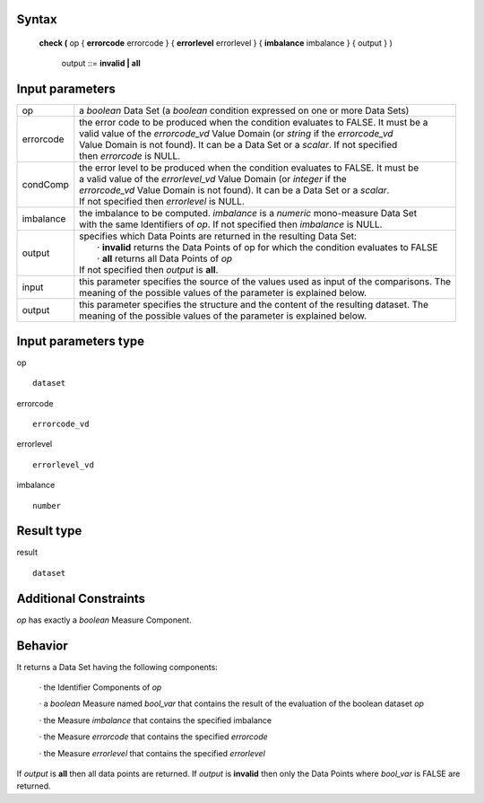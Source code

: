 ------
Syntax
------

    **check (** op { **errorcode** errorcode } { **errorlevel** errorlevel } { **imbalance** imbalance } { output } )

        output ::= **invalid | all**

----------------
Input parameters
----------------
.. list-table::

   * - op 
     - a *boolean* Data Set (a *boolean* condition expressed on one or more Data Sets)
   * - errorcode
     - | the error code to be produced when the condition evaluates to FALSE. It must be a
       | valid value of the *errorcode_vd* Value Domain (or *string* if the *errorcode_vd*
       | Value Domain is not found). It can be a Data Set or a *scalar*. If not specified
       | then *errorcode* is NULL.
   * - condComp
     - | the error level to be produced when the condition evaluates to FALSE. It must be
       | a valid value of the *errorlevel_vd* Value Domain (or *integer* if the
       | *errorcode_vd* Value Domain is not found). It can be a Data Set or a *scalar*.
       | If not specified then *errorlevel* is NULL.
   * - imbalance
     - | the imbalance to be computed. *imbalance* is a *numeric* mono-measure Data Set
       | with the same Identifiers of *op*. If not specified then *imbalance* is NULL.
   * - output
     - | specifies which Data Points are returned in the resulting Data Set:
       |    · **invalid** returns the Data Points of op for which the condition evaluates to FALSE
       |    · **all** returns all Data Points of *op*
       | If not specified then *output* is **all**.
   * - input
     - | this parameter specifies the source of the values used as input of the comparisons. The
       | meaning of the possible values of the parameter is explained below.
   * - output
     - | this parameter specifies the structure and the content of the resulting dataset. The
       | meaning of the possible values of the parameter is explained below.

-----------------------------
Input parameters type
-----------------------------
op ::

    dataset

errorcode ::

    errorcode_vd

errorlevel ::

    errorlevel_vd

imbalance ::

    number

-----------------------------
Result type
-----------------------------
result ::

    dataset

-----------------------------
Additional Constraints
-----------------------------
*op* has exactly a *boolean* Measure Component.

--------
Behavior
--------

It returns a Data Set having the following components:

    · the Identifier Components of *op*

    · a *boolean* Measure named *bool_var* that contains the result of the evaluation of the boolean dataset *op*

    · the Measure *imbalance* that contains the specified imbalance

    · the Measure *errorcode* that contains the specified *errorcode*

    · the Measure *errorlevel* that contains the specified *errorlevel*

If *output* is **all** then all data points are returned. If *output* is **invalid** then only the Data Points where *bool_var* is
FALSE are returned.
